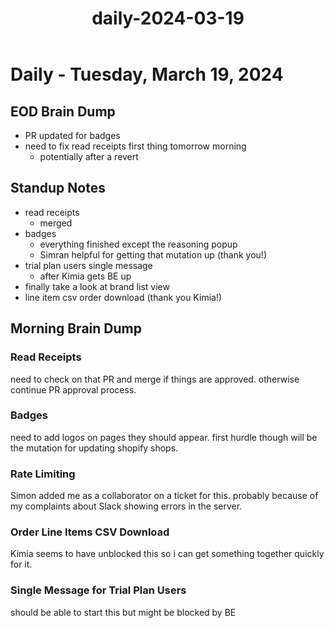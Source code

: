 :PROPERTIES:
:ID:       2a40665f-f623-4a32-9f2c-ffd447f01fd4
:END:
#+title: daily-2024-03-19
#+filetags: :daily:
* Daily - Tuesday, March 19, 2024

** EOD Brain Dump
 - PR updated for badges
 - need to fix read receipts first thing tomorrow morning
   - potentially after a revert

** Standup Notes
 - read receipts
   - merged
 - badges
   - everything finished except the reasoning popup
   - Simran helpful for getting that mutation up (thank you!)
 - trial plan users single message
   - after Kimia gets BE up
 - finally take a look at brand list view
 - line item csv order download (thank you Kimia!)

** Morning Brain Dump
*** Read Receipts
need to check on that PR and merge if things are approved. otherwise continue PR approval process.

*** Badges
need to add logos on pages they should appear. first hurdle though will be the mutation for updating shopify shops.

*** Rate Limiting
Simon added me as a collaborator on a ticket for this. probably because of my complaints about Slack showing errors in the server.

*** Order Line Items CSV Download
Kimia seems to have unblocked this so i can get something together quickly for it.

*** Single Message for Trial Plan Users
should be able to start this but might be blocked by BE
